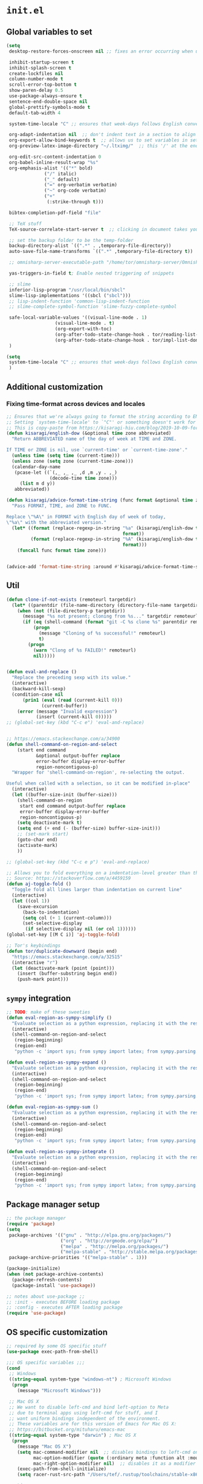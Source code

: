 * =init.el=

** Global variables to set
#+name: el-global-variables
#+begin_src emacs-lisp
(setq
 desktop-restore-forces-onscreen nil ;; fixes an error occurring when using restoring `desktop'

 inhibit-startup-screen t
 inhibit-splash-screen t
 create-lockfiles nil
 column-number-mode t
 scroll-error-top-bottom t
 show-paren-delay 0.5
 use-package-always-ensure t
 sentence-end-double-space nil 
 global-prettify-symbols-mode t
 default-tab-width 4

 system-time-locale "C" ;; ensures that week-days follows English convention, e.g. Thu and Wed

 org-adapt-indentation nil  ;; don't indent text in a section to align with section-level
 org-export-allow-bind-keywords t  ;; allows us to set variables in setup-files for project
 org-preview-latex-image-directory "~/.ltximg/"  ;; this '/' at the end is VERY important..

 org-edit-src-content-indentation 0
 org-babel-inline-result-wrap "%s"
 org-emphasis-alist '(("*" bold)
		      ("/" italic)
		      ("_" default)
		      ("=" org-verbatim verbatim)
		      ("~" org-code verbatim)
		      ("+"
		       (:strike-through t)))

 bibtex-completion-pdf-field "file"

 ;; TeX stuff
 TeX-source-correlate-start-server t  ;; clicking in document takes you to source

 ;; set the backup folder to be the temp-folder
 backup-directory-alist `((".*" . ,temporary-file-directory))
 auto-save-file-name-transforms `((".*" ,temporary-file-directory t))

 ;; omnisharp-server-executable-path "/home/tor/omnisharp-server/Omnisharp/bin/Debug/OmniSharp.exe"

 yas-triggers-in-field t; Enable nested triggering of snippets

 ;; slime
 inferior-lisp-program "/usr/local/bin/sbcl"
 slime-lisp-implementations '((sbcl ("sbcl")))
 ;; lisp-indent-function 'common-lisp-indent-function
 ;; slime-complete-symbol-function 'slime-fuzzy-complete-symbol

 safe-local-variable-values '((visual-line-mode . 1)
			      (visual-line-mode . t)
			      (org-export-with-toc)
			      (org-after-todo-state-change-hook . tor/reading-list-done-hook)
			      (org-after-todo-state-change-hook . tor/impl-list-done-hook))
 )
#+end_src

#+name: el-global-variables-final
#+begin_src emacs-lisp 
(setq
 system-time-locale "C" ;; ensures that week-days follows English convention, e.g. Thu and Wed
 )
#+end_src

** Additional customization

*** Fixing time-format across devices and locales
#+name: el-time-format-advice
#+begin_src emacs-lisp 
;; Ensures that we're always going to format the string according to EN locale.
;; Setting `system-time-locale' to `"C"' or something doesn't work for daemon-mode.
;; This is copy-paste from https://kisaragi-hiu.com/blog/2019-10-09-format-time-string-today.html.
(defun kisaragi/english-dow (&optional time zone abbreviated)
  "Return ABBREVIATED name of the day of week at TIME and ZONE.

If TIME or ZONE is nil, use `current-time' or `current-time-zone'."
  (unless time (setq time (current-time)))
  (unless zone (setq zone (current-time-zone)))
  (calendar-day-name
   (pcase-let ((`(,_ ,_ ,_ ,d ,m ,y . ,_)
                (decode-time time zone)))
     (list m d y))
   abbreviated))

(defun kisaragi/advice-format-time-string (func format &optional time zone)
  "Pass FORMAT, TIME, and ZONE to FUNC.

Replace \"%A\" in FORMAT with English day of week of today,
\"%a\" with the abbreviated version."
  (let* ((format (replace-regexp-in-string "%a" (kisaragi/english-dow time zone t)
                                           format))
         (format (replace-regexp-in-string "%A" (kisaragi/english-dow time zone nil)
                                           format)))
    (funcall func format time zone)))

	
(advice-add 'format-time-string :around #'kisaragi/advice-format-time-string)
#+end_src

** Util
#+name: el-util
#+begin_src emacs-lisp
(defun clone-if-not-exists (remoteurl targetdir)
  (let* ((parentdir (file-name-directory (directory-file-name targetdir))))
    (when (not (file-directory-p targetdir))
      (message "%s not present; cloning from %s..." targetdir remoteurl)
      (if (eq (shell-command (format "git -C %s clone %s" parentdir remoteurl)) 0)
          (progn
            (message "Cloning of %s successful!" remoteurl)
            t)
        (progn
          (warn "Clong of %s FAILED!" remoteurl)
          nil)))))


(defun eval-and-replace ()
  "Replace the preceding sexp with its value."
  (interactive)
  (backward-kill-sexp)
  (condition-case nil
      (prin1 (eval (read (current-kill 0)))
             (current-buffer))
    (error (message "Invalid expression")
           (insert (current-kill 0)))))
;; (global-set-key (kbd "C-c e") 'eval-and-replace)


;; https://emacs.stackexchange.com/a/34900
(defun shell-command-on-region-and-select
    (start end command
           &optional output-buffer replace
           error-buffer display-error-buffer
           region-noncontiguous-p)
  "Wrapper for 'shell-command-on-region', re-selecting the output.

Useful when called with a selection, so it can be modified in-place"
  (interactive)
  (let ((buffer-size-init (buffer-size)))
    (shell-command-on-region
     start end command output-buffer replace
     error-buffer display-error-buffer
     region-noncontiguous-p)
    (setq deactivate-mark t)
    (setq end (+ end (- (buffer-size) buffer-size-init)))
    ;; (set-mark start)
    (goto-char end)
    (activate-mark)
    ))

;; (global-set-key (kbd "C-c e p") 'eval-and-replace)

;; Allows you to fold everything on a indentation-level greater than the current.
;; Source: https://stackoverflow.com/a/4459159
(defun aj-toggle-fold ()
  "Toggle fold all lines larger than indentation on current line"
  (interactive)
  (let ((col 1))
    (save-excursion
      (back-to-indentation)
      (setq col (+ 1 (current-column)))
      (set-selective-display
       (if selective-display nil (or col 1))))))
(global-set-key [(M C i)] 'aj-toggle-fold)

;; Tor's keybindings
(defun tor/duplicate-downward (begin end)
  "https://emacs.stackexchange.com/a/32515"
  (interactive "r")
  (let (deactivate-mark (point (point)))
    (insert (buffer-substring begin end))
    (push-mark point)))
#+end_src

** =sympy= integration
#+name: el-sympy
#+begin_src emacs-lisp
;; TODO: make of these sweeties
(defun eval-region-as-sympy-simplify ()
  "Evaluate selection as a python expression, replacing it with the result"
  (interactive)
  (shell-command-on-region-and-select
   (region-beginning)
   (region-end)
   "python -c 'import sys; from sympy import latex; from sympy.parsing.latex import parse_latex; sys.stdout.write(latex(parse_latex(str(sys.stdin.read())).simplify()))'" 0 t))

(defun eval-region-as-sympy-expand ()
  "Evaluate selection as a python expression, replacing it with the result"
  (interactive)
  (shell-command-on-region-and-select
   (region-beginning)
   (region-end)
   "python -c 'import sys; from sympy import latex; from sympy.parsing.latex import parse_latex; sys.stdout.write(latex(parse_latex(str(sys.stdin.read())).expand()))'" 0 t))

(defun eval-region-as-sympy-sum ()
  "Evaluate selection as a python expression, replacing it with the result"
  (interactive)
  (shell-command-on-region-and-select
   (region-beginning)
   (region-end)
   "python -c 'import sys; from sympy import latex; from sympy.parsing.latex import parse_latex; sys.stdout.write(latex(parse_latex(str(sys.stdin.read())).doit()))'" 0 t))

(defun eval-region-as-sympy-integrate ()
  "Evaluate selection as a python expression, replacing it with the result"
  (interactive)
  (shell-command-on-region-and-select
   (region-beginning)
   (region-end)
   "python -c 'import sys; from sympy import latex; from sympy.parsing.latex import parse_latex; sys.stdout.write(latex(parse_latex(str(sys.stdin.read())).integrate()))'" 0 t))
#+end_src
** Package manager setup
#+name: el-package-manager-setup
#+begin_src emacs-lisp
;; the package manager
(require 'package)
(setq
 package-archives '(("gnu" . "http://elpa.gnu.org/packages/")
                    ("org" . "http://orgmode.org/elpa/")
                    ("melpa" . "http://melpa.org/packages/")
                    ("melpa-stable" . "http://stable.melpa.org/packages/"))
 package-archive-priorities '(("melpa-stable" . 1)))

(package-initialize)
(when (not package-archive-contents)
  (package-refresh-contents)
  (package-install 'use-package))

;; notes about use-package ;;
;; :init - executes BEFORE loading package
;; :config - executes AFTER loading package
(require 'use-package)
#+end_src
** OS specific customization
#+name: el-os-specific
#+begin_src emacs-lisp
;; required by some OS specific stuff
(use-package exec-path-from-shell)

;;; OS specific variables ;;;
(cond
 ;; Windows
 ((string-equal system-type "windows-nt") ; Microsoft Windows
  (progn
    (message "Microsoft Windows")))
 
 ;; Mac OS X
 ;; We want to disable left-cmd and bind left-option to Meta
 ;; due to terminal apps using left-cmd for stuff, and I
 ;; want uniform bindings independent of the environment.
 ;; These variables are for this version of Emacs for Mac OS X:
 ;; https://bitbucket.org/mituharu/emacs-mac
 ((string-equal system-type "darwin") ; Mac OS X
  (progn
    (message "Mac OS X")
    (setq mac-command-modifier nil  ;; disables bindings to left-cmd on Mac
		  mac-option-modifier (quote (:ordinary meta :function alt :mouse alt))  ;; binds left-option to Meta
		  mac-right-option-modifier nil)  ;; disables it as a modifier so we can type properly, e.g. "[]|∞≈"
    (exec-path-from-shell-initialize)
	(setq racer-rust-src-path "/Users/tef/.rustup/toolchains/stable-x86_64-apple-darwin/lib/rustlib/src/rust/src/")))

 ;; Linux
 ((string-equal system-type "gnu/linux") ; linux
  (progn
    (message "Linux")
    (exec-path-from-shell-initialize)            
	;; need to do `rustup component add rust-src' for `racer' to work
    (setq racer-rust-src-path "~/.rustup/toolchains/stable-x86_64-unknown-linux-gnu/lib/rustlib/src/rust/src/")

    ;; use xclip to yank, allowing you to yank in terminal to the GLOBAL clipboard
    (use-package xclip
      :init (xclip-mode))
    )))
#+end_src
** Pretty
#+name: el-pretty
#+begin_src emacs-lisp
;; fancy letters
(defun pretty-greek ()
  (let ((greek '("alpha" "beta" "gamma" "delta" "epsilon" "zeta" "eta" "theta" "iota" "kappa" "lambda" "mu" "nu" "xi" "omicron" "pi" "rho" "sigma_final" "sigma" "tau" "upsilon" "phi" "chi" "psi" "omega")))
    (loop for word in greek
          for code = 97 then (+ 1 code)
          do  (let ((greek-char (make-char 'greek-iso8859-7 code))) 
                (font-lock-add-keywords nil
                                        `((,(concatenate 'string "\\(^\\|[^a-zA-Z0-9]\\)\\(" word "\\)[a-zA-Z]")
                                           (0 (progn (decompose-region (match-beginning 2) (match-end 2))
                                                     nil)))))
                (font-lock-add-keywords nil 
                                        `((,(concatenate 'string "\\(^\\|[^a-zA-Z0-9]\\)\\(" word "\\)[^a-zA-Z]")
                                           (0 (progn (compose-region (match-beginning 2) (match-end 2)
                                                                     ,greek-char)
                                                     nil)))))))))

;; prettify-list
(defun my-prettiest-symbols () 
  (setq prettify-symbols-alist
		'(
		  ("lambda" . 955) ; λ
		  ("->" . 10140)    ; →
		  ("=>" . 10233)    ; ⇒
		  )))
#+end_src

** Package-specific
*** =pdf-tools=
#+name: el-pkg-pdf-tools
#+begin_src emacs-lisp
;; pdf-tools - much improved way to view pdfs
;; IMPORTANT: need to run `(pdf-tools-install)' to install dependencies
(use-package pdf-tools
  :pin melpa
  :mode ("\\.vpdf\\.?$" . pdf-virtual-edit-mode)
  :init (progn
          (if (string-equal system-type "gnu/linux") (pdf-tools-install))
          ;; copied from the source-code, but uses `org-mode' as default major-mode for text-annotations
          (setq pdf-annot-edit-contents-setup-function
                (lambda (a)
                   (let ((mode (if (funcall pdf-annot-latex-string-predicate
                                            (pdf-annot-get a 'contents))
                                   'latex-mode
                                 'org-mode)))
                     (unless (derived-mode-p mode)
                       (funcall mode)))))))
#+end_src
*** =auctex=
#+name: el-pkg-auctex
#+begin_src emacs-lisp
;; AucTeX
;; (require 'auctex)
(setq LaTeX-command-style '(("" "%(PDF)%(latex) -shell-escape %S%(PDFout)")))
;; Update PDF buffers after successful LaTeX runs
(add-hook 'TeX-after-compilation-finished-functions
          #'TeX-revert-document-buffer)
(add-hook 'LaTeX-mode-hook
          (lambda()
            (local-unset-key (kbd "C-c ]"))))

(use-package company-auctex
  :init (progn
          (company-auctex-init)
          (add-hook 'LaTeX-mode-hook 'company-mode)
          (add-hook 'latex-mode-hook 'company-mode)))
#+end_src
*** =anki-editor=
#+name: el-pkg-anki-editor
#+begin_src emacs-lisp 
;; anki-editor
(use-package anki-editor
  :pin melpa
  :init (progn
          (setq anki-editor-break-consecutive-braces-in-latex t)))
#+end_src
*** =flycheck=
#+name: el-pkg-flycheck
#+begin_src emacs-lisp 
;; flycheck
(use-package flycheck
  :pin melpa-stable
  :init
  (progn
	;; uncomment below if you're having issues with flycheck performance
	;; (setq 'flycheck-highlighting-mode 'lines) 
	(add-hook 'after-init-hook #'global-flycheck-mode)))
#+end_src
*** =company=
#+name: el-pkg-company
#+begin_src emacs-lisp 
;; company
(use-package company
  :config
  (progn
    (add-hook 'prog-mode-hook 'company-mode)
    (add-to-list 'company-backends '(company-jedi :with company-capf))
    (add-to-list 'company-backends 'ein:company-backend)
    (add-to-list 'company-backends '(company-irony-c-headers
                                     company-irony))))
;; Additional stuff
(use-package company-quickhelp)
#+end_src
*** =yasnippet=
#+name: el-pkg-yasnippet
#+begin_src emacs-lisp 
;; yasnippet
(use-package yasnippet
  :pin melpa-stable
  :init (yas-global-mode))
#+end_src
*** =undo-tree=
#+name: el-pkg-undo-tree
#+begin_src emacs-lisp
(use-package undo-tree
  :diminish undo-tree-mode
  :init (global-undo-tree-mode))
#+end_src
*** =smartparens=
#+name: el-pkg-smartparens
#+begin_src emacs-lisp
(use-package smartparens
  :init
  (progn
    (require 'smartparens-config)
    (add-hook 'prog-mode-hook 'turn-on-smartparens-mode)
    (add-hook 'prog-mode-hook 'show-paren-mode t)))
#+end_src
*** =helm=
#+name: el-pkg-helm
#+begin_src emacs-lisp
(use-package helm
  :diminish helm-mode  ;; removes the helm-mode from the mode-line
  :init
  (progn
    (require 'helm-config)
    (helm-mode))
  :bind (("M-x" . helm-M-x)))
#+end_src
*** =helm-descbinds=
#+name: el-pkg-helm-descbinds
#+begin_src emacs-lisp
(use-package helm-descbinds
  :bind (("C-h b" . helm-descbinds)
	 ("C-h w" . helm-descbinds)))
#+end_src
*** =projectile=
#+name: el-pkg-projectile
#+begin_src emacs-lisp
(use-package projectile
  :diminish projectile-mode
  :config
  (progn
    (setq projectile-keymap-prefix (kbd "C-c p"))
    (setq projectile-completion-system 'default)
    (setq projectile-enable-caching t)
    (setq projectile-indexing-method 'alien)
    (add-to-list 'projectile-globally-ignored-files "node-modules")
	(projectile-global-mode)))
#+end_src
*** =multiple-cursors=
#+name: el-pkg-multiple-cursors
#+begin_src emacs-lisp
(use-package multiple-cursors
  :bind (("C->" . mc/mark-next-like-this)))
#+end_src
*** =avy=
#+name: el-pkg-avy
#+begin_src emacs-lisp
(use-package avy
  :bind ("M-æ" . avy-goto-word-or-subword-1))
#+end_src
*** =ace-window=
#+name: el-pkg-ace-window
#+begin_src emacs-lisp
(use-package ace-window
  :config (global-set-key (kbd "M-å") 'ace-window))
#+end_src
*** =magit=
#+name: el-pkg-magit
#+begin_src emacs-lisp
(use-package magit
  :pin melpa)
#+end_src
*** =forge=
#+name: el-pkg-forge
#+begin_src emacs-lisp
;; (use-package forge
;;   :pin melpa)
#+end_src
*** =iedit=
#+name: el-pkg-iedit
#+begin_src emacs-lisp
(use-package iedit
  :bind ("C-c ,"))
#+end_src
*** =fic-mode=
#+name: el-pkg-fic-mode
#+begin_src emacs-lisp
;; provides highlighting for TODO, FIXME and BUG in comments
(use-package fic-mode
  :config
  (progn
	(add-hook 'prog-mode-hook 'fic-mode)
	(set-face-attribute 'fic-author-face nil :foreground "dark violet" :underline t)
	(set-face-attribute 'fic-face nil :foreground "magenta" :weight 'bold)
    (add-to-list 'fic-highlighted-words "HACK")))
#+end_src
*** =edit-server=
This package is used together with the chrome-extension: https://chrome.google.com/webstore/detail/edit-with-emacs/ljobjlafonikaiipfkggjbhkghgicgoh/related?hl=en.

This means that if you have an Emacs daemon running on your computer you can simply click the Emacs-edit button on any text-box or whatever in Chrome and an Emacs window will pop up, allowing you to write in Emacs and then hit =C-c C-c= to insert into the browser!

#+name: el-pkg-edit-server
#+begin_src emacs-lisp 
(use-package edit-server
  :pin melpa
  :init (progn
          ;; Starts the edit server
          (edit-server-start)

          ;; We can set major-modes for different domains!!!
          (setq edit-server-url-major-mode-alist
                '(("github\\.com" . markdown-mode)))
          )
  )
#+end_src

*** Programming languages
**** C/C++
#+name: el-prog-c-and-cplusplus
#+begin_src emacs-lisp 
;; c/c++
;; replace the `completion-at-point' and `complete-symbol' bindings in
;; irony-mode's buffers by irony-mode's asynchronous function
(defun my-irony-mode-hook ()
  (define-key irony-mode-map [remap completion-at-point]
	'irony-completion-at-point-async)
  (define-key irony-mode-map [remap complete-symbol]
	'irony-completion-at-point-async))

(use-package irony
  :config
  (progn
	;; Windows performance tweaks
    (when (boundp 'w32-pipe-read-delay)
      (setq w32-pipe-read-delay 0))
    ;; Set the buffer size to 64K on Windows (from the original 4K)
    (when (boundp 'w32-pipe-buffer-size)
      (setq irony-server-w32-pipe-buffer-size (* 64 1024))))
  :init (progn
          ;; default to C++11
          (setq irony-additional-clang-options '("-std=c++11"))))

(use-package company-irony-c-headers)
(use-package company-irony)
(use-package cc-mode
  :bind (("C-c o" . ff-find-other-file)
	 ("C-c C-d" . my/duplicate-line))
  :config
  (progn
	(add-hook 'c++-mode-hook 'irony-mode)
    (add-hook 'c-mode-hook 'irony-mode)
    (add-hook 'objc-mode-hook 'irony-mode)

    ;; used to be set globally but this messed up when opening C files
    (add-hook 'c++-mode-hook (lambda () (setq flycheck-clang-language-standard "c++11")))
    (add-hook 'c++-mode-hook (lambda () (setq flycheck-gcc-language-standard "c++11")))

    (add-hook 'irony-mode-hook 'my-irony-mode-hook)
    (c-set-offset 'case-label '+)
    (sp-local-pair 'c-mode "{" nil :post-handlers '((my/open-block-c-mode "RET")))
    (sp-local-pair 'c++-mode "{" nil :post-handlers '((my/open-block-c-mode "RET")))))
#+end_src
**** Arduino
#+name: el-prog-arduino
#+begin_src emacs-lisp 
(use-package arduino-mode
  :mode "\.\\(pde\\|ino\\).?$"
  :config (sp-local-pair 'arduino-mode
			 "{" nil :post-handlers '((my/open-block-c-mode "RET"))))
#+end_src
**** Lisp
#+name: el-prog-lisp
#+begin_src emacs-lisp 
;; lisp
;; (add-to-list 'load-path "/Users/tef/quicklisp/dists/quicklisp/software/slime-2.14")
;; (require 'slime)
(defvar slime-repl-font-lock-keywords lisp-font-lock-keywords-2)
(defun slime-repl-font-lock-setup ()
  (setq font-lock-defaults
		'(slime-repl-font-lock-keywords
		  ;; From lisp-mode.el
		  nil nil (("+-*/.<>=!?$%_&~^:@" . "w")) nil
		  (font-lock-syntactic-face-function
		   . lisp-font-lock-syntactic-face-function))))

(defadvice slime-repl-insert-prompt (after font-lock-face activate)
	(let ((inhibit-read-only t))
	  (add-text-properties
	   slime-repl-prompt-start-mark (point)
	   '(font-lock-face
		 slime-repl-prompt-face
		 rear-nonsticky
		 (slime-repl-prompt read-only font-lock-face intangible)))))

;; COMMENTED SLIME for a faster startup => uncomment if you want to use it
;; (add-to-list 'load-path "/Users/tef/.emacs.d/elpa/slime-2.19/contrib/")
;; (use-package "slime-company")
;; (use-package "slime"
;;   ;; :mode "\\.lisp\\.?$"
  
;;   :init
;;   (progn
;; 	;; (require 'slime-repl)
;; 	;; (add-hook 'slime-repl-mode-hook 'slime-repl-font-lock-setup)
;; 	(setq slime-net-coding-system 'utf-8-unix)
;; 	(slime-setup '(slime-fancy slime-company))
;; 	(slime-setup '(slime-fancy slime-company))
;; 	(setq slime-enable-evaluate-in-emacs t)
;; 	))

(use-package "eldoc"
  :diminish eldoc-mode
  :commands turn-on-eldoc-mode
  :defer t
  :init
  (progn
  (add-hook 'emacs-lisp-mode-hook 'turn-on-eldoc-mode)
  (add-hook 'lisp-interaction-mode-hook 'turn-on-eldoc-mode)
  (add-hook 'ielm-mode-hook 'turn-on-eldoc-mode)))
#+end_src
**** Clojure
#+name: el-prog-clojure
#+begin_src emacs-lisp 
;; clojure
(use-package clojure-mode)
(use-package cider
  :init
  (progn
    (setq cider-cljs-lein-repl
	  "(do (require 'figwheel-sidecar.repl-api)
		   (figwheel-sidecar.repl-api/start-figwheel!)
		   (figwheel-sidecar.repl-api/cljs-repl))")))
#+end_src
**** Rust
#+name: el-prog-rust
#+begin_src emacs-lisp 
;; rust
(use-package rust-mode
  :init
  (progn
    ;; (add-hook 'rust-mode-hook 'flycheck-rust-setup)  ;; newly added
	(add-hook 'rust-mode-hook 'pretty-greek)
	(add-hook 'rust-mode-hook 'my-prettiest-symbols)))
(use-package racer
  :bind (("C-c TAB" . company-indent-or-complete-common))
  :init
  (progn
    (add-hook 'rust-mode-hook #'racer-mode)
    (add-hook 'rust-mode-hook #'eldoc-mode)
    (setq company-tooltip-align-annotations t)))
(use-package company-racer)
#+end_src
**** Scala
#+name: el-prog-scala
#+begin_src emacs-lisp 
;; scala
(use-package scala-mode
  :pin melpa-stable
  :mode "\\.scala\\.?$")
;; FIXME: apparently `ensime' is done for, and it's replaced by something called `metals'. Probably never going to do Scala again though, so whatever
;; (use-package ensime
;;   :pin melpa-stable)
#+end_src
**** Groovy
#+name: el-prog-groovy
#+begin_src emacs-lisp 
;; groovy
(use-package groovy-mode
  :config
  (progn
    (sp-local-pair 'c-mode "{" nil :post-handlers '((my/open-block-c-mode "RET")))))
#+end_src
**** C#
#+name: el-prog-csharp
#+begin_src emacs-lisp 
;; c# / c-sharp
(use-package csharp-mode
  :mode "\\.cs\\.?$"
  :pin melpa-stable
  :config (sp-local-pair 'csharp-mode "{" nil :post-handlers '((my/open-block-c-mode "RET"))))

;; (use-package omnisharp
;;   :init (setq omnisharp-server-executable-path "/Users/tef/omnisharp-server/Omnisharp/bin/Debug/OmniSharp.exe")
;;   :config (add-to-list 'company-backends 'company-omnisharp))
#+end_src
**** Golang
#+name: el-prog-golang
#+begin_src emacs-lisp 
;; Golang
(use-package go-mode
  :mode "\\.go\\.?$"
  :pin melpa-stable
  :config (add-to-list 'company-backends 'company-go))
(use-package company-go)
#+end_src
**** Julia
#+name: el-prog-julia
#+begin_src emacs-lisp 
;; Julia
(use-package julia-mode
  :config (progn
            (add-hook 'julia-mode-hook 'my-prettiest-symbols))
  ;; :config
  ;; (progn
  ;;   ;; (load "ess-site")
  ;;   ;; (add-hook 'julia-mode #'ess-julia-mode)
  ;;   ;; overwrite this rebinding from `ess-julia-mode'
  ;;   ;; (bind-key "TAB" 'julia-latexsub-or-indent ess-julia-mode-map))
    )
#+end_src
**** Web
#+name: el-prog-web
#+begin_src emacs-lisp 
;; web development
;; from FAQ at http://web-mode.org/ for smartparens
(defun my/web-mode-hook ()
  (setq web-mode-enable-auto-pairing nil))

(defun my/sp-web-mode-is-code-context (id action context)
  (and (eq action 'insert)
       (not (or (get-text-property (point) 'part-side)
                (get-text-property (point) 'block-side)))))

(defun setup-tide-mode ()
  (interactive)
  (tide-setup)
  (flycheck-mode +1)
  (setq flycheck-check-syntax-automatically '(save mode-enabled))
  (eldoc-mode +1)
  (tide-hl-identifier-mode +1)
  ;; company is an optional dependency. You have to
  ;; install it separately via package-install
  ;; `M-x package-install [ret] company`
  (company-mode +1))

(use-package tide)

(use-package web-mode
  :mode "\\.\\(html?\\|jinja||tsx\\).$"
  :config
  (progn
    (add-hook 'web-mode-hook  'my/web-mode-hook)
    ;; setup Tide with web-mode
    (add-hook 'web-mode-hook
          (lambda ()
            (when (string-equal "tsx" (file-name-extension buffer-file-name))
              (setup-tide-mode))))
    
    (sp-local-pair 'web-mode "<" nil :when '(my/sp-web-mode-is-code-context))
    (setq web-mode-markup-indent-offset 2)
    (setq web-mode-code-indent-offset 2)
    (setq web-mode-enable-current-element-highlight t)
    (setq web-mode-ac-sources-alist
	  '(("css" . (ac-source-css-property))
	    ("html" . (ac-source-words-in-buffer ac-source-abbrev)))
	  )))

;; Allows for 'div.className' + C-j => "<div class='className'></div>"
(use-package emmet-mode
     :init
     (progn
       (add-hook 'web-mode-hook 'emmet-mode)))
(use-package helm-emmet)

;; javascript
(use-package js2-mode)
(use-package rjsx-mode
  :mode "\\.js\\.?$"
  :config (setq js-indent-level 2))
(use-package skewer-mode
  :init
  (progn
    ;; disable warning on missing semi-colons
    (setq js2-strict-missing-semi-warning nil
          js2-missing-semi-one-line-override nil)
    
    (add-hook 'js2-mode-hook 'skewer-mode)
    (add-hook 'css-mode-hook 'skewer-css-mode)
    (add-hook 'html-mode-hook 'skewer-html-mode))
  :config (skewer-setup))

;; js autocomplete server. Requires "npm install -g tern" too.
(use-package tern
  :config
  (progn
    (bind-key "C-c C-c" 'compile tern-mode-keymap)
    (when (eq system-type 'windows-nt) (setq tern-command '("cmd" "/c" "tern")))
    (add-hook 'js2-mode-hook 'tern-mode)
    (add-hook 'rjsx-mode-hook 'tern-mode)
    (setq company-tern-property-marker nil)))

(use-package company-tern
  :init (add-to-list 'company-backends 'company-tern))

;; typescript
(use-package typescript-mode
  :init (sp-local-pair 'csharp-mode "{" nil :post-handlers '((my/open-block-c-mode "RET"))))
#+end_src
**** R
#+name: el-prog-R
#+begin_src emacs-lisp 
;; R
(use-package ess
  :pin melpa-stable)
#+end_src
**** Python
#+name: el-prog-python
#+begin_src emacs-lisp 
;; python
(use-package jedi
  :pin melpa-stable
  :config
  (progn
    (setq jedi:environment-virtualenv (list "virtualenv" "--system-site-packages"))
    (jedi:setup)))

(use-package company-jedi
  :pin melpa-stable)

(use-package elpy
  :pin melpa
  :config
  (progn
    (when (require 'flycheck nil t)
	  (setq elpy-modules (delq 'elpy-module-flymake elpy-modules))
	  (add-hook 'elpy-mode-hook 'flycheck-mode)))
  )

(use-package python
  :mode ("\\.py\\.?$" . python-mode)
  :pin melpa-stable
  :config
  (progn
	(add-hook 'python-mode-hook 'pretty-greek)
    ;; (add-hook 'python-mode-hook 'jedi-mode)
	(add-hook 'python-mode-hook 'elpy-mode)
    (add-hook 'python-mode-hook
	  (lambda ()
	    (progn
	      (setq electric-indent-chars (delq ?: electric-indent-chars)))))
    ))

(use-package ein
  :init (progn
          ;; BUG: this does not currently work for some reason; also I think I need it
          ;; (setq ein:use-smartrep t)
          (add-hook 'ein:notebook-mode-hook 'company-mode)))
#+end_src
**** Haskell
#+name: el-prog-haskell
#+begin_src emacs-lisp 
;; haskell
(use-package haskell-mode
  :mode "\\.hs\\.?$"
  :init (progn
		  ;; buffer-local variable so to use `hlint'
		  ;; had performance issues with using `stack-ghc-lint'
		  (add-hook 'haskell-mode-hook
					(lambda ()
					  (setq flycheck-checker 'haskell-ghc)))))
#+end_src
**** Lua
#+name: el-prog-lua
#+begin_src emacs-lisp 
;; Lua
(use-package lua-mode
  :pin melpa
  :mode "\\.lua?$")
#+end_src

*** =visual-fill-column=
#+name: el-pkg-visual-fill-column
#+begin_src emacs-lisp 
(use-package visual-fill-column
  :config (progn
            (setq visual-fill-column-center-text t)
            (add-hook 'visual-line-mode-hook #'visual-fill-column-mode)))
#+end_src
*** Org-mode
#+name: el-org-mode
#+begin_src emacs-lisp 
;; org-mode
(defmacro tor/with-local (var val &rest body)
  "Utility temporarily setting setting VAR to VAL and exectuting BODY in this context, then restoring the value of the variable."
  `(let ((prev ,var)
	 (res nil))
     (setq ,var ,val)
     (setq res (progn ,@body))
     (setq ,var prev)
     res))

(defvar tor/latex-publish-directory "./.latex/")

(defun tor/blog-dir-as-relative (dir filename)
  (file-relative-name dir (file-name-directory filename)))

(defun tor/blog-get-latex-directory (plist filename pub-dir)
  (cond
   ((plist-member plist :latex-directory) (file-relative-name (plist-get plist :latex-directory) (file-name-directory filename)))
   ;; ((plist-member plist :assets-directory) (file-relative-name (concat (plist-get plist :assets-directory) "latex/") (file-name-directory filename)))
   ((plist-member plist :project-directory) (file-relative-name (concat (plist-get plist :project-directory) "assets/latex/") (file-name-directory filename)))))

;; TODO: create a customized publishing function
(defun tor/org-html-publish-to-html (plist filename pub-dir)
  "My customized HTML publishing function. Publish an org file to HTML.

PLIST is the property list of the given object.
FILENAME is the filename of the Org file to be published. 
PUB-DIR is the publishing directory.

Return output file name."
  ;; TODO: need to update/republish "local" index if it exists
  (tor/with-local org-preview-latex-image-directory
		  (or (tor/blog-get-latex-directory plist filename pub-dir)
		      tor/latex-publish-directory)
		  (org-html-publish-to-html plist filename pub-dir)))

(defun tor/publish-html (plist filename pub-dir)
  (message "%s" plist)
  (message "%s" filename)
  (message "%s" pub-dir)
  (copy-file filename (concat pub-dir (file-name-nondirectory filename)) t)
  (concat pub-dir (file-name-nondirectory filename)))

;; TODO: format paths properly to avoid recursion and so on.
(defun tor/org-publish-attachment (plist filename pub-dir)
  "Publish a file with no transformation of any kind.

PLIST is the property list for the given project.
FILENAME is the filename of the Org file to be published.  
PUB-DIR is the publishing directory.

Return output file name."
  (org-publish-attachment plist filename pub-dir))

(defun tor/org-publish-attachment-local (plist)
  "Use PLIST to copy the entire base-directory to publishing-directory."
  (shell-command (concat "cp -r " (plist-get plist :base-directory) "/* " (plist-get plist :publishing-directory) "/")))

(defun tor/filename-to-title (filename)
  "Transform FILENAME into title by splitting on _ and concatenating."
  (string-join
   (mapcar #'capitalize
	   (split-string (string-remove-suffix ".org" filename) "\[-_ \]" t))
   " "))

(use-package mustache
  :config (require 'ht))

(defun tor/directory-p (d)
  (string-match-p "\\." d))

(defun tor/org-file-p (p)
  (string-match-p "\\.org" p))

(defun tor/not-org-file-p (p)
  (not (tor/org-file-p p)))

(defun tor/posts-render-front-page (files)
  (let ((mustache-partial-paths '("~/org-blog/templates/"))
	(base-dir (file-truename (plist-get export-options :publishing-directory))))
    (mustache-render "{{> posts }}"
		     (ht ("posts"
			  (-map
			   (lambda (c) (ht ("title" (tor/filename-to-title c))
				      ("link" (concat base-dir c))))
			   (remove-if #'tor/not-org-file-p (directory-files "~/org-blog/posts/"))))))))

(defun tor/prepare-blog-post-publish (export-options)
  (let ((files (remove-if #'tor/not-org-file-p (directory-files "~/org-blog/posts/")))
	(mustache-partial-paths '("~/org-blog/templates/"))
	(base-dir (file-truename (plist-get export-options :publishing-directory))))
    (with-temp-buffer
      (insert (mustache-render "{{> posts }}"
			       (ht ("posts"
				    (-map
				     (lambda (c) (ht ("title" (tor/filename-to-title c))
						("link" (replace-regexp-in-string "\\.org" ".html" c))))
				     files)))))
      (write-region nil nil "~/org-blog/posts/index.html"))))

(defun tor/render-html-preamble (export-options)
  "Renders the HTML preamble. EXPORT-OPTIONS refers to the export options passed by org."
  ;; FIXME: figure out a better way to load this on demand
  (require 'mustache)
  (require 'ht)

  (let ((mustache-partial-paths '("~/org-blog/templates/"))
	(base-dir (file-truename (plist-get export-options :base-directory)))
	(input-file (file-truename (plist-get export-options :input-file))))
    (message base-dir)
    (mustache-render "{{> base }}"
		     (ht ("categories"
			  (-map
			   (lambda (c) (ht ("category" (tor/filename-to-title c))
				      ("link" (concat (file-relative-name
						       (concat base-dir "/" c)
						       (file-name-directory input-file))
						      "/index.html"))))
			   (remove-if #'tor/directory-p (directory-files "~/org-blog/notes/"))))))))

(defun tor/render-html-postamble (export-options)
  "Renders the HTML post-amble. EXPORT-OPTIONS refers to the export options passed by org."
  (require 'mustache)
  ;; (require 'ht)

  (let ((mustache-partial-paths '("~/org-blog/templates/")))
    (mustache-render "{{> footer}}" (ht ("" nil)))))

(defun tor/render-html-preamble--posts (export-options)
  "Renders the HTML preamble for blog-posts. EXPORT-OPTIONS refers to the export options passed by org."
  ;; FIXME: figure out a better way to load this on demand
  (require 'mustache)
  (require 'ht)

  (let ((mustache-partial-paths '("~/org-blog/templates/"))
	(base-dir (file-truename (plist-get export-options :publishing-directory))))
    (message base-dir)
    (mustache-render "{{> base }}"
		     (ht ("categories"
			  `(,(ht ("category" "Posts") ("link" "index.html"))
			    ,(ht ("category" "Wiki") ("link" "../notes/index.html"))
			    ,(ht ("category" "Notes from papers") ("link" "../papers/index.html"))
			    ,(ht ("category" "About me") ("link" "../about.html"))))))))

(defun tor/element--sort-elements-by-raw-value (el1 el2)
  "Compare :raw-value of EL1 and EL2, returning true if EL2 > EL1."
  (string-greaterp (org-element-property :raw-value el2)
		   (org-element-property :raw-value el1)))

(defun tor/element--get-begin (el)
  "Get beginning of EL."
  (org-element-property :begin el))

(defun tor/element--get-end (el)
  "Get end of EL."
  (org-element-property :end el))

(defun tor/reading-list-sort (&optional level)
  "Sort reading list at LEVEL."
  (interactive)
  (let* ((i 0)
	 (headline-level (or level 1))
	 (parsed (org-element-parse-buffer))
	 (headlines (-filter (lambda (el) (= (org-element-property :level el) headline-level)) 
			    (org-element-map parsed 'headline 'identity)))
	 (start (-min (-map 'tor/element--get-begin headlines)))
	 (end (-max (-map 'tor/element--get-end headlines))))
    (delete-region start end)
    (goto-char start)
    (insert (string-join
	     ;; TODO: update indices
	     (-map
	      (lambda (el)
		(progn
		  (setq i (+ i 1))
		  (replace-regexp-in-string "* TODO [0-9]+\\."
					    (format "* TODO %03d." i)
					     el)))
	      (-map 'org-element-interpret-data
			 (sort headlines 'tor/element--sort-elements-by-raw-value)))
	     ""))))

(defun tor/reading-list--get-next-idx (&optional level category)
  "Get index for reading list at LEVEL and ."
  (let* ((headline-level (or level 1))
	 (parsed (org-element-parse-buffer))
	 (headlines (-filter (lambda (el) (and (= (org-element-property :level el) headline-level)
					  ;; FIXME: BROKEN. Grab this from the property-drawer
					  (if category
					      (org-element-property :category el)
					    t)))
			     (org-element-map parsed 'headline 'identity))))
    (+ 1 (-max
	  (or (-filter
	       (lambda (x) (not (= x 0)))
	       (-map (lambda (el)
		       (string-to-number
			(car (split-string
			      (org-element-property :raw-value el) "\\."))))
		     headlines))
	      '(0))))))

(defun tor/list-done-hook (filename)
  "Remove number of completed todo and re-sort reading list."
  (when (and (boundp 'org-state) (string-equal org-state "DONE"))
    (save-excursion
      (with-current-buffer (find-file-noselect filename)
	(goto-char (point-min))
	;; ONLY match one instead of going on a spree here
	(if (re-search-forward "* DONE \\([0-9]+\\)\\." nil t)
	    ;; replace the completed heading            
	    (let ((n (string-to-number (buffer-substring (match-beginning 1) (match-end 1)))))
	      (message (buffer-substring (match-beginning 0) (match-end 0)))
	      (replace-match "* DONE" nil nil nil 0)
	      ;; search for next headings which need to be updated; +1 to their number
	      (message (number-to-string (point)))
	      (message (buffer-name))
	      (goto-char (match-end 0))
	      (while (re-search-forward "* TODO [0-9]+\\." nil t)
		(message (number-to-string n))
		(replace-match (format "* TODO %03d." n))
		(setf n (+ n 1)))))
	;; sort reading-list
	(tor/reading-list-sort)
	))))

(defun tor/reading-list-next-idx ()
  (save-excursion
    (with-current-buffer (find-file-noselect "~/Dropbox/org/reading.org")
      (format "%03d" (tor/reading-list--get-next-idx)))))

;; used to have this `-*- org-after-todo-state-change-hook: tor/reading-list-done-hook; -*-'
;; at the top of `reading.org', but it doesn't quite work for some reason
;; ACTUALLY this is not what's causing the issue I believe, so I reactivated it.
(defun tor/reading-list-done-hook ()
  (tor/list-done-hook "~/Dropbox/org/reading.org"))

(defun tor/impl-list-next-idx ()
  (save-excursion
    (with-current-buffer (find-file-noselect "~/Dropbox/org/implement.org")
      (format "%03d" (tor/reading-list--get-next-idx)))))

(defun tor/impl-list-done-hook ()
  (tor/list-done-hook "~/Dropbox/org/implement.org"))

;; TODO: setup this to properly work
;; currently having issues with inactive timestamps used in the appointments
(defun tor/clocks-to-clocked-string (start end)
  (format "%s--%s"
	  (format-time-string "[%Y-%m-%d %H:%M]" start)
	  (format-time-string "[%Y-%m-%d %H:%M]" end)))

(defun tor/appt-fake-clock-hook ()
  "Create 'fake' clock-in and clock-out entry for appointment with time-range."
  (org-back-to-heading)
  (let* ((hl (org-element-headline-parser 1000))
	 (sch (org-element-property :scheduled hl))
	 (closed (org-element-property :closed hl)))
    (message "%s" hl)
    (when (and sch (or (string-equal (org-element-property :type sch) "active-range")
		       (and (string-equal (org-element-property :type closed) "inactive")
			    (org-element-property :year-end closed))))
      ;; instead of creating the entire entry, we create a small one and replace the values
      (message "clocking in and out")
      (org-clock-in)
      (org-clock-out)

      (if (re-search-forward "CLOCK: \\[.+\\]--\\[.+\\]" nil t 1)
	  (format-time-string "[%Y-%m-%d]" (current-time))
	(replace-match (concat
			"CLOCK: "
			(tor/clocks-to-clocked-string
			 (date-to-time (format "%s %02d:%02d"
					       (current-time)
					       ;; (org-element-property :year-start sch)
					       ;; (org-element-property :month-start sch)
					       ;; (org-element-property :day-start sch)
					       (org-element-property :hour-start sch)
					       (org-element-property :minute-start sch)))
			 (date-to-time (format "%s %02d:%02d"
					       (current-time)
					       ;; (org-element-property :year-end sch)
					       ;; (org-element-property :month-end sch)
					       ;; (org-element-property :day-end sch)
					       (org-element-property :hour-end sch)
					       (org-element-property :minute-end sch)))))))
      (org-clock-update-time-maybe)
      (message "%s" sch))))

(defun tor/latex-export-sqlite-blocks (text backend info)
  "Replaces `sqlite' src blocks by `sql' src blocks, as these are handled by minted."
  (when (org-export-derived-backend-p backend 'latex)
    (with-temp-buffer
      (insert text)
      ;; replace verbatim env by listings
      (goto-char (point-min))
      (replace-string "\\begin{minted}[]{sqlite}" "\\begin{minted}[]{sql}")
      (buffer-substring-no-properties (point-min) (point-max)))))

(use-package ob-http)
;; (use-package ob-ipython
;;   :config (progn
;;             (setq ob-ipython-resources-dir "/tmp/obipy-resources/")

;;             ;; HACK: the one below is an improvement
;;             ;; (advice-add 'ob-ipython--collect-json :before
;;             ;; (lambda (&rest args)
;;             ;;   (when (re-search-forward "{" nil t)
;;             ;;     (backward-char))))
;;             (advice-add 'ob-ipython--collect-json :before
;;                         (lambda (&rest args)
;;                           (let ((start (point)))
;;                             (set-mark (point))
;;                             (while (re-search-forward "{" nil t)
;;                               (backward-char)
;;                               (kill-region (region-beginning) (region-end))
;;                               (re-search-forward "}\n" nil t)
;;                               (set-mark (point)))
;;                             (end-of-buffer)
;;                             (kill-region (region-beginning) (region-end))
;;                             (goto-char start))))))
(use-package ob-sql-mode)
(use-package jupyter
  :pin melpa
  :config (progn
	    (setq org-babel-default-header-args:jupyter-julia '((:async . "yes")
								(:session . "jl")
								(:kernel . "julia-1.3")))
	    (setq org-babel-default-header-args:jupyter-python '((:async . "yes")
								 (:session . "py")
								 (:kernel . "python3")))))

(use-package org
  :pin org
  :bind (("C-c l" . org-store-link))
  :init
  (progn
    ;; `sqlite' not available using `minted', so we change those blocks to std `sql' blocks
    (require 'ox)
    (add-to-list 'org-export-filter-src-block-functions 'tor/latex-export-sqlite-blocks)
    (setq org-confirm-babel-evaluate nil
	  org-export-headline-levels 5
	  org-export-with-toc 2
	  org-export-use-babel t ;; necessary for parsing header-arguments of src-blocks

	  org-latex-listings 'minted ;; use `minted' instead of `listings' when exporting to latex

	  org-src-window-setup 'current-window ;; makes it so that the src block is opened in the current window

	  ;; customization for latex-preview in org-mode
	  org-format-latex-options '(:foreground default
						 :background default
						 :scale 1.5
						 :html-foreground "steelblue"
						 :html-background "Transparent"
						 :html-scale 1.0
						 :matchers ("begin" "$1" "$" "$$" "\\(" "\\["))
	  )
    ;; disable execution on export UNLESS otherwise specified
    (add-to-list 'org-babel-default-header-args '(:eval . "never-export")))
  :config
  (progn
    (setq org-confirm-babel-evaluate nil
		  org-export-headline-levels 5
		  org-export-with-toc 2
		  org-export-use-babel t ;; necessary for parsing header-arguments of src-blocks 
	  )
    ;; disable execution on export UNLESS otherwise specified
    (add-to-list 'org-babel-default-header-args '(:eval . "never-export"))

    (global-set-key (kbd "C-c å") 'org-agenda)
    (global-set-key (kbd "C-c ¤") 'org-mark-ring-goto)

    ;; https://emacs.stackexchange.com/a/18146
    (require 'bind-key)
    (unbind-key "C-c [" org-mode-map)

    (setcar org-emphasis-regexp-components " \t('\"{[:alpha:]")
    (setcar (nthcdr 1 org-emphasis-regexp-components) "[:alpha:]- \t.,:!?;'\")}\\")
    (org-set-emph-re 'org-emphasis-regexp-components org-emphasis-regexp-components)

    ;; Custom hooks
    (add-hook 'org-mode-hook 'pretty-greek)
    (add-hook 'org-mode-hook 'my-prettiest-symbols)

    ;; Disables flycheck when opening src blocks!
    (defun disable-flycheck-in-org-src-block ()
      (flycheck-mode -1))

    (add-hook 'org-src-mode-hook 'disable-flycheck-in-org-src-block)

    (font-lock-add-keywords 'org-mode
			    '(("^ +\\([-*]\\) "
			       (0 (prog1 () (compose-region (match-beginning 1) (match-end 1) "•"))))))

    ;; org-agenda / org-capture
    (setq org-agenda-files '("~/Dropbox/org/gtd.org"
			     "~/Dropbox/org/school.org"
			     "~/Dropbox/org/reading.org"
			     "~/Dropbox/org/implement.org"))
    (setq org-default-notes-file "~/Dropbox/org/gtd.org")
    (setq org-refile-targets '(("~/Dropbox/org/gtd.org" :maxlevel . 2) 
			       ("~/Dropbox/org/someday.org" :level . 2)))

    (setq org-my-anki-file "~/Dropbox/org/anki.org")

    (setq org-capture-templates
	  '(("t"        ;; shortcut
	     "Todo"     ;; title
	     entry      ;; type of template
	     (file+headline "~/Dropbox/org/gtd.org" "Tasks")  ;; what and where to add
	     "* TODO %^{Brief Description} %^g\nEntered on %U\n%?\n%i\n%a"  ;; template
	     :empty-lines 1 ;; property
	     )

	    ("j" "Journal" entry (file+datetree "~/Dropbox/org/journal.org")
	     "* %^{Description}\nEntered on %U\n%a\n%?" :empty-lines 1)

	    ("i" "Idea" item (file "~/Dropbox/org/ideas.org"))

	    ("s" "School" entry
	     (file "~/Dropbox/org/school.org")
	     "* TODO %^{Brief Description} %^{COURSE}p %^g\n%?" :empty-lines 1)

	    ("r" "Reading" entry (file "~/Dropbox/org/reading.org")
	     "* TODO %(tor/reading-list-next-idx). %?\nEntered on %U\n%a\n%i")

            ("R" "Research" entry (file "~/org-blog/notes/research.org")
	     "* %^{Title} %^g\n:PROPERTIES:\n:DATE: %U\n:SOURCE: %a\n:END:\n%i\n%?")

	    ("I" "Implement" entry (file "~/Dropbox/org/implement.org")
	     "* TODO %(tor/impl-list-next-idx). %?\nEntered on %U\n%a\n%i")

            ;; NOTE: the `ANKI_DECK' property will use auto-completion from `anki-editor.el'
            ;; and thanks to the use of `anki-editor-mode' in `~/Dropbox/org/anki.org'
            ;; we also get autocomplete for the tags.
            ("a" "Anki basic"
             entry
             (file+headline org-my-anki-file "Dispatch Shelf")
             "* %U   %^g\n:PROPERTIES:\n:ANKI_NOTE_TYPE: Basic\n:END:%^{ANKI_DECK}p\n** Front\n%?\n** Back\n%x\n")

            ("A" "Anki cloze"
             entry
             (file+headline org-my-anki-file "Dispatch Shelf")
             "* %U   %^g\n:PROPERTIES:\n:ANKI_NOTE_TYPE: Cloze\n:END:%^{ANKI_DECK}p\n** Text\n%x\n** Extra\n")
            ))
    (setq org-agenda-custom-commands
	  '(("s" alltodo "" ((org-agenda-files '("~/Dropbox/org/school.org"))))
	    ("r" alltodo "" ((org-agenda-files '("~/Dropbox/org/reading.org"))))
	    ("i" alltodo "" ((org-agenda-files '("~/Dropbox/org/implement.org"))))
	    ("p" . "PROJECT+Name tags searches")
	    ("pI" tags "+PROJECT+My")
	    ("po" tags "+PROJECT+Octochain")
	    ("pm" tags "+PROJECT+Masterloop")
	    ("pe" tags "+PROJECT+Easee")
	    ("pp" tags "+PROJECT+Public")))

    ;; babel
    (setq org-babel-clojure-backend 'cider)
    (add-hook 'org-babel-after-execute-hook 'org-babel-python-strip-session-chars)

    ;; Latex
    (require 'ox-latex)
    (add-to-list 'org-latex-packages-alist '("" "listingsutf8"))
    (add-to-list 'org-latex-packages-alist '("" "color"))
    (add-to-list 'org-latex-packages-alist '("" "minted"))

    (add-hook 'org-mode-hook 'visual-line-mode)

    (let ((targetdir "~/.emacs.d/private/ox-jekyll-lite/"))
      (clone-if-not-exists "https://github.com/torfjelde/ox-jekyll-lite.git"
			   targetdir)
      (when (file-directory-p targetdir)
	(add-to-list 'load-path targetdir)))

    ;; HACK: I generally don't use
    (clone-if-not-exists "https://github.com/gjkerns/ob-julia.git"
			 "~/.emacs.d/private/ob-julia/")
    (let ((targetdir "~/.emacs.d/private/ob-julia/"))
      (when (file-directory-p targetdir)
	(add-to-list 'load-path targetdir)))

    ;; if you ever have issues with org-evaluate being disabled
    ;; => https://emacs.stackexchange.com/questions/28441/org-mode-9-unable-to-eval-code-blocks
    (org-babel-do-load-languages
     'org-babel-load-languages
     '((emacs-lisp t)
       (shell . t)
       (C . t)
       (dot . t)
       (latex . t)
       (sql . t)
       (sqlite . t)
       (clojure . t)
       (python . t)
       ;; (R . t)
       ;; (ein . t)
       ;; (ipython . t)
       ;; (scala . t)
       ;; (rust . t)
       ;; (haskell . t)
       (jupyter . t)
       (julia . t)
       ;; (csharp. t)
       (ditaa . t)))

    (setq org-babel-default-header-args:jupyter-julia '((:async . "yes")
							(:session . "jl")
							(:kernel . "julia-1.4")))

    ;; ensure that we use Py3 to evaluate Python blocks
    (setq org-babel-python-command "python3")

    (org-babel-jupyter-override-src-block "julia")
    (org-babel-jupyter-override-src-block "python")

    ;; customization for HTML export using MathJax
    (setq org-html-mathjax-template "<script type=\"text/x-mathjax-config\">
 MathJax.Hub.Config({
   displayAlign: \"%ALIGN\",
   displayIndent: \"%INDENT\",

   \"HTML-CSS\": { scale: %SCALE,
		 linebreaks: { automatic: \"%LINEBREAKS\" },
		 webFont: \"%FONT\"
   },
   SVG: {scale: %SCALE,
	 linebreaks: { automatic: \"%LINEBREAKS\" },
	 font: \"%FONT\"},
   NativeMML: {scale: %SCALE},
   TeX: { equationNumbers: {autoNumber: \"%AUTONUMBER\"},
	  MultLineWidth: \"%MULTLINEWIDTH\",
	  TagSide: \"%TAGSIDE\",
	  TagIndent: \"%TAGINDENT\",
	  extensions: [\"color.js\", \"cancel.js\"]
   },
   extensions: [\"[Contrib]/physics/physics.js\"]
 });
</script>
<script type=\"text/javascript\"
	src=\"%PATH\"></script>

")

    ;; show agenda on startup
    (setq initial-buffer-choice (lambda ()
				  (org-agenda-list)
				  (get-buffer "*Org Agenda*")))

    ;; ox-publish
    (require 'ox-publish)
    (setq org-publish-project-alist
	  '(
	    ;; ... add all the components here (see below)...
	    ("blog-latex"
	     :base-directory "~/org-blog/assets/latex"
	     :publishing-directory "~/org-blog/public_html/assets/latex"
	     :recursive t
	     :publishing-function tor/org-publish-attachment
	     :base-extension "png\\|jpg\\|gif\\\\|ogg\\|swf")

	    ;; ;; TODO: somehow allow us to simply copy the files in one go instead of going through
	    ;; ;; all files to check if modified
	    ("blog-latex-local"
	     :base-directory "~/org-blog/assets/latex"
	     :publishing-directory "~/org-blog/public_html/assets/latex"
	     :recursive nil
	     :preparation-function tor/org-publish-attachment-local
	     :publishing-function identity
	     :base-extension "")

	    ("org-posts"
	     :project-directory "~/org-blog/"
	     :assets-directory "~/org-blog/assets/"
	     :base-directory "~/org-blog/posts/"
	     :base-extension "org"
	     :exclude ".*\\.org_archive|.*\\.org_old"  ;; HACK: this allows us to filter out posts
	     :publishing-directory "~/org-blog/public_html/posts/"
	     :recursive nil
	     :publishing-function tor/org-html-publish-to-html
	     ;; :preparation-function tor/prepare-blog-post-publish
	     :headline-levels 4
	     :auto-preamble t
	     :html-preamble tor/render-html-preamble--posts
	     :html-postamble nil
	     :html-html5-fancy t
	     :html-metadata-timestamp-format "%Y-%m-%d %a")

	    ("org-posts-index"
	     :base-directory "~/org-blog/posts"
	     :base-extension "html"
	     :publishing-directory "~/org-blog/public_html/posts/"
	     :publishing-function tor/publish-html
	     :preparation-function tor/prepare-blog-post-publish
	     :recursive nil
	     :auto-preamble nil
	     :html-postamble nil
	     :html-preamble nil)

	    ("org-posts-assets"
	     :base-directory "~/org-blog/posts/"
	     :base-extension "css\\|js\\|png\\|jpg\\|svg\\|gif\\|mp3\\|ogg\\|swf"
	     :publishing-directory "~/org-blog/public_html/posts/"
	     :recursive t
	     :publishing-function tor/org-publish-attachment)

	    ("org-blog" :components ("org-posts" "org-posts-index" "org-posts-assets"))

	    ("org-notes"
	     :project-directory "~/org-blog/"
	     :assets-directory "̃~/org-blog/assets/"
	     :base-directory "~/org-blog/notes/"
	     :base-extension "org"
	     :publishing-directory "~/org-blog/public_html/notes/"
	     :recursive t
	     :publishing-function tor/org-html-publish-to-html
	     :headline-levels 4             ; Just the default for this project.
	     :auto-preamble t
	     :html-preamble tor/render-html-preamble
	     :html-postamble nil
	     ;; :html-postamble tor/render-html-postamble
	     ;; :html-html5-fancy t
	     :html-metadata-timestamp-format "%Y-%m-%d %a"
	     )

	    ("org-notes-assets"
	     :base-directory "~/org-blog/notes/"
	     :base-extension "css\\|js\\|png\\|jpg\\|svg\\|gif\\|mp3\\|ogg\\|swf"
	     :publishing-directory "~/org-blog/public_html/notes/"
	     :recursive t
	     :publishing-function tor/org-publish-attachment)

	    ("org-static"
	     :project-directory "~/org-blog/"
	     :base-directory "~/org-blog/assets/"
	     ;; :base-extension "css\\|js\\|png\\|jpg\\|gif\\|mp3\\|ogg\\|swf"
	     :base-extension "css\\|js\\|gif\\|mp3\\|ogg\\|swf"
	     :publishing-directory "~/org-blog/public_html/assets/"
	     :recursive t
	     :publishing-function tor/org-publish-attachment)

	    ("org"
	     :components ("org-notes" "org-notes-assets" "org-static"))

	    ("org-papers"
	     ;; :base-directory "~/Dropbox/bibliography/notes/"
	     :project-directory "~/org-blog/"
	     :assets-directory "̃~/org-blog/assets/"
	     :base-directory "~/org-blog/papers/"
	     :base-extension "org"
	     :publishing-directory "~/org-blog/public_html/papers/"
	     :recursive nil
	     :publishing-function tor/org-html-publish-to-html
	     :headline-levels 4
	     :auto-premable t
	     :html-postamble nil)
	    ))
    ))

(use-package org-bullets
  :init (add-hook 'org-mode-hook 'org-bullets-mode))

;; This adds some autocomplete stuff specific for Org-mode, e.g. allowing you to
;; add multiple tags to a headline using autocompletion.
(use-package helm-org
  :pin melpa
  :init (progn
          ;; ensures that it works correctly with org-capture
          (add-to-list 'helm-completing-read-handlers-alist '(org-capture . helm-org-completing-read-tags))
          (add-to-list 'helm-completing-read-handlers-alist '(org-set-tags . helm-org-completing-read-tags))))

(defun tor/org-ref-open-bibtex-pdf ()
  "Attemt to open PDF from file-field in BibTeX entry if does not exist in default pdf-dir."
  (interactive)
  (save-excursion
    (bibtex-beginning-of-entry)
    (let* ((bibtex-expand-strings t)
	   (entry (bibtex-parse-entry t))
	   (key (reftex-get-bib-field "=key=" entry))
	   (pdf (org-ref-get-mendeley-filename key)))
      (message "%s" pdf)
      (if (file-exists-p pdf)
	  (org-open-link-from-string (format "[[file:%s]]" pdf))
	(ding)))))

;; TODO: is this necessary?
(use-package bibtex-completion
  :pin melpa)

(use-package helm-bibtex
  :pin melpa
  :config (require 'bibtex-completion))

;; (use-package org-ref
;;   :pin melpa
;;   :config (progn
;; 	    (setq reftex-default-bibliography '("~/Dropbox/bibliography/references.bib")
;; 		  org-ref-bibliography-notes "~/Dropbox/bibliography/notes.org"
;; 		  org-ref-default-bibliography '("~/Dropbox/bibliography/references.bib")
;; 		  org-ref-pdf-directory "~/Dropbox/bibliography/pdfs/"
;; 		  biblio-download-directory "~/Dropbox/bibliography/pdfs/"
;; 		  bibtex-completion-bibliography '("~/Dropbox/bibliography/references.bib")
;; 		  ;; bibtex-completion-notes-path "/home/tor/Dropbox/bibliography/notes/"
;; 		  bibtex-completion-notes-path "/home/tor/org-blog/papers/"
;; 		  bibtex-completion-notes-template-multiple-files "#+SETUPFILE: ../setup-level-1.org\n#+TITLE: Notes on: ${author-or-editor} (${year}): ${title}\n\n"

;; 		  bibtex-completion-library-path '("~/Dropbox/bibliography/pdfs")

;; 		  ;; ensures that the use of #+NAME: works properly when exporting
;; 		  org-latex-prefer-user-labels t

;; 		  ;; with this activated it's horrendously SLOW for large files
;; 		  org-ref-show-broken-links nil

;; 		  org-latex-pdf-process '("pdflatex -shell-escape -interaction nonstopmode -output-directory %o %f"
;; 					  "bibtex %b"
;; 					  "pdflatex -shell-escape -interaction nonstopmode -output-directory %o %f"
;; 					  "pdflatex -shell-escape -interaction nonstopmode -output-directory %o %f")
;; 		  ;; also attempts to open what's referenced in the "file = ..." field of the BibTeX entry
;; 		  org-ref-open-pdf-function 'tor/org-ref-open-bibtex-pdf

;; 		  ;; adds more entry-types, e.g. @misc and @online
;; 		  ;; bibtex-dialect 'biblatex
;; 		  )))
(use-package org-ref
  :pin melpa
  :config (progn
            (setq reftex-default-bibliography '("~/Dropbox/bibliography/references.bib")
                  org-ref-bibliography-notes "~/Dropbox/bibliography/notes.org"
                  org-ref-default-bibliography '("~/Dropbox/bibliography/references.bib")
                  org-ref-pdf-directory "~/Dropbox/bibliography/pdfs/"
                  biblio-download-directory "~/Dropbox/bibliography/pdfs/"
                  bibtex-completion-bibliography '("~/Dropbox/bibliography/references.bib")
                  ;; bibtex-completion-notes-path "/home/tor/Dropbox/bibliography/notes/"
                  bibtex-completion-notes-path "/home/tor/org-blog/papers/"
                  bibtex-completion-notes-template-multiple-files "#+SETUPFILE: ../setup-level-1.org\n#+TITLE: Notes on: ${author-or-editor} (${year}): ${title}\n\n"

                  bibtex-completion-library-path '("~/Dropbox/bibliography/pdfs")

                  ;; ensures that the use of #+NAME: works properly when exporting
                  org-latex-prefer-user-labels t

                  ;; with this activated it's horrendously SLOW for large files
                  org-ref-show-broken-links nil

                  org-latex-pdf-process '("pdflatex -shell-escape -interaction nonstopmode -output-directory %o %f"
                                          "bibtex %b"
                                          "pdflatex -shell-escape -interaction nonstopmode -output-directory %o %f"
                                          "pdflatex -shell-escape -interaction nonstopmode -output-directory %o %f")
                  ;; also attempts to open what's referenced in the "file = ..." field of the BibTeX entry
                  org-ref-open-pdf-function 'tor/org-ref-open-bibtex-pdf

                  ;; adds more entry-types, e.g. @misc and @online
                  ;; bibtex-dialect 'biblatex
                  )

            ;; overwrites the 'inbook' BibTeX type defined by doi-utils
            ;; +FIXME+: getting an issue with "mandatory field is missing: chapter"
            ;; the above was due to the choice of dialect
            (doi-utils-def-bibtex-type book ("book")
                                       author title booktitle series publisher year pages doi url)
            (doi-utils-def-bibtex-type inbook ("book-chapter" "chapter" "reference-entry")
                                       author title booktitle series publisher year pages doi url)
            ;;

            ;; FIXME: for now we make `misc' a placeholder for `online'
            ;; since the dialect `BibTeX' does not support `online'
            ;; which causes issues when exporting Org-files

            ;; (doi-utils-def-bibtex-type online ("online")
            ;;                            author title url year)
            ;; (add-to-list 'org-ref-bibliography-entry-format '("online" . "%a, %t, <a href=\"%U\">link</a>. %N"))
            ;; and misc

            (add-to-list 'org-ref-bibliography-entry-format '("misc" . "%a, %t, <a href=\"%U\">link</a>.. %N"))

            ;; NOT WORKING
            ;; (defun my-pdf-proxy (orig-fun &rest args)
            ;;   (let* ((pdf-url (apply orig-fun args))
            ;;          (url-struct (url-generic-parse-url pdf-url)))
            ;;     (setf (url-host url-struct)
            ;;           (concat (url-host url-struct) ".ezproxy.is.ed.ac.uk"))
            ;;     (url-recreate-url url-struct)))

            ;; remove it like this.
            ;; (advice-remove 'doi-utils-get-pdf-url #'my-pdf-proxy)
            ;; (advice-add 'doi-utils-get-pdf-url :around #'my-pdf-proxy)
            (bind-key "C-c ]" 'org-ref-helm-insert-cite-link)
            )
  :init (progn
          (require 'org-ref-pdf)
          (bind-key "C-c [" 'org-ref-insert-ref-link)
          (bind-key "C-c ]" 'org-ref-helm-insert-cite-link)))
#+end_src
*** =org-download=
=org-download= allows you to do neat stuff like drag-and-drop images into an org-buffer to insert the image there!

#+name: el-pkg-org-download
#+begin_src emacs-lisp 
(use-package org-download)
#+end_src

*** =org-pdftools=
This allows you to reference specific text and stuch in a PDF-document!

#+name: el-pkg-org-pdftools
#+begin_src emacs-lisp 
(use-package org-pdftools
  :after org
  :config (org-pdftools-setup-link))
#+end_src

*** =org-noter= & =org-noter-pdftools=
#+name: el-pkg-org-noter
#+begin_src emacs-lisp 
;; (use-package org-pdftools
;;   :hook (org-load . org-pdftools-setup-link))

;; (use-package org-noter-pdftools
;;   :after org-noter
;;   :config
;;   (with-eval-after-load 'pdf-annot
;;     (add-hook 'pdf-annot-activate-handler-functions #'org-noter-pdftools-jump-to-note)))
#+end_src

*** =org-pomodoro=
#+name: el-pkg-org-pomodoro
#+begin_src emacs-lisp 
(use-package org-pomodoro
  :pin melpa
  :ensure t
  :commands (org-pomodoro)
  :config
  (progn
    (setq alert-user-configuration (quote ((((:category . "org-pomodoro")) libnotify nil))))
    (setq org-pomodoro-length 60) ;; make one session 1hr
    ))
#+end_src

**** =libnotify= might not be available
=libnotify= is used to make a desktop notification rather than /just/ a "message" in Emacs. This is super-dope! But, depending on which distribution you're on (only works for Linux), =libnotify= might not be available. If so you possible have to run

#+begin_src sh :eval no
sudo apt-get install libnotify-bin
#+end_src

*** =which-key=
#+name: el-pkg-which-key
#+begin_src emacs-lisp 
(use-package which-key
  :pin melpa)
#+end_src

** Theming
#+name: el-theme
#+begin_src emacs-lisp 
;;; themes ;;;
(message "Parsing themes")
(use-package solarized-theme
  :init (progn
          ;; Sets it to similar colors as the theme-colors; if `t' we use `dark' else we use `light'.
          ;; `solarized-dark' will have the "correct" midnight mode, so only do it if using `light'.
          (when nil
            ;; (setq pdf-view-midnight-colors '("#556065" . "#fdf6e3"))
            ;; (setq pdf-view-midnight-colors '("#3f4446" . "#fdf6e3")) ;; slightly blacker font
            (setq pdf-view-midnight-colors '("#556065" . "#fff8e5")) ;; slightly brighter background
            )))

;; (use-package darktooth-theme)
;; (use-package atom-one-dark-theme)
;; :init
;; (add-hook 'after-make-frame-functions
;;         '(lambda (frame)
;;           (select-frame frame)
;;           (if window-system
;;               nil
;; 	      (set-frame-parameter nil 'background-color "#2B2B2B")
;; 	      ))))

;; Essentially removing the background color in terminal since I often use transparent terminals
(defun on-frame-open (&optional frame)
  "If the FRAME created in terminal don't load background color."
  (unless (display-graphic-p frame)
    (set-face-background 'default "unspecified-bg" frame)))

(add-hook 'after-make-frame-functions 'on-frame-open)

;; (custom-set-variables '(custom-enabled-themes (quote solarized-dark))
#+end_src

** Line
#+name: el-line
#+begin_src emacs-lisp 
(use-package smart-mode-line)
(use-package spaceline
  :init
  (progn
	(require 'spaceline-config)
	(spaceline-emacs-theme)
        ))
#+end_src

** Disabling some default stuff
#+name: el-final-setup
#+begin_src emacs-lisp 
(blink-cursor-mode -1)
(tool-bar-mode -1)
(menu-bar-mode -1)
(scroll-bar-mode -1)
#+end_src
** Final
#+begin_src emacs-lisp :noweb yes :tangle init.el
<<el-global-variables>>

<<el-sympy>>

<<el-util>>

<<el-time-format-advice>>

;; PEP-8 tells me not to use tabs..so by defalt we disable this
(setq-default indent-tabs-mode nil)


;;; Custom functions for note-taking ;;;
(defun notes:code-directory ()
    (let* ((filepath (buffer-file-name))
	   (directory (file-name-directory filepath))
	   (filebase (file-name-base filepath)))
      (concat
       directory
       (file-name-as-directory (concat "." filebase))
       (file-name-as-directory "code"))))

(defun notes:code-file-path (filename)
  (let ((code-dir (notes:code-directory)))
    (concat code-dir filename)))


<<el-pretty>>

;; convience functions
(defun my/open-block-c-mode (id action context)
  (when (eq action 'insert)
	(newline)
	(indent-according-to-mode)
	(previous-line)
	(indent-according-to-mode)))

(defun my/duplicate-line ()
  "Copies current line to next line. Like C-d in Pycharm"
  (interactive)
  (move-beginning-of-line 1)
  (kill-line)
  (yank)
  (open-line 1)
  (next-line)
  (yank))

(defun org-babel-python-strip-session-chars ()
  "Remove >>> and ... from a Python session output."
  (when (and (string=
	      "python"
	      (org-element-property :language (org-element-at-point)))
	     (string-match
	      ":session"
	      (org-element-property :parameters (org-element-at-point))))
    (save-excursion
      (when (org-babel-where-is-src-block-result)
	(goto-char (org-babel-where-is-src-block-result))
	(end-of-line 1)
	;(while (looking-at "[\n\r\t\f ]") (forward-char 1))
	(while (re-search-forward
		"\\(>>> \\|\\.\\.\\. \\|: $\\|: >>>$\\)"
		(org-element-property :end (org-element-at-point))
		t)
	  (replace-match "")
	  ;; this enables us to get rid of blank lines and blank : >>>
	  (beginning-of-line)
	  (when (looking-at "^$")
	    (kill-line)))))))

;; global keys
(global-set-key (kbd "C-c c") 'org-capture)
(global-set-key (kbd "C-c C-d") 'my/duplicate-line)
;; (global-set-key (kbd "C-;") 'iedit-mode)

<<el-package-manager-setup>>

<<el-os-specific>>

;;; xclip

<<el-pkg-pdf-tools>>

;; PACKAGES
<<el-pkg-auctex>>

<<el-pkg-anki-editor>>

<<el-pkg-flycheck>>

<<el-pkg-company>>

<<el-pkg-yasnippet>>

<<el-pkg-undo-tree>>

<<el-pkg-smartparens>>

<<el-pkg-edit-server>>

<<el-pkg-visual-fill-column>>

<<el-pkg-which-key>>

;; helm
<<el-pkg-helm>>

<<el-pkg-helm-descbinds>>

;; Project stuff
<<el-pkg-projectile>>

(use-package helm-projectile)

<<el-pkg-magit>>

<<el-pkg-forge>>


;; Navigation

;; dirtree
(use-package dirtree)

<<el-pkg-avy>>

<<el-pkg-ace-window>>

;; Editing
<<el-pkg-multiple-cursors>>

<<el-pkg-iedit>>

;; Visual
(use-package rainbow-delimiters)
(use-package centered-cursor-mode)
(use-package htmlize)

(use-package default-text-scale
  :pin melpa)


(message "Parsing programming setup")


;;; programming languages ;;;
(add-hook 'prog-mode-hook 'my-prettiest-symbols)


<<el-pkg-fic-mode>>

<<el-prog-c-and-cplusplus>>

<<el-prog-arduino>>

<<el-prog-lisp>>

;; https://github.com/magnars/dash.el
(use-package dash
  :pin melpa)

(use-package helpful
  :pin melpa-stable)

<<el-prog-clojure>>

<<el-prog-rust>>

<<el-prog-scala>>

<<el-prog-groovy>>

<<el-prog-csharp>>

<<el-prog-golang>>

<<el-prog-julia>>

<<el-prog-web>>

<<el-prog-R>>

<<el-prog-python>>

<<el-prog-haskell>>

<<el-prog-lua>>


;; XAML stuff
(add-hook 'nxml-mode-hook 'turn-on-smartparens-mode)
(add-hook 'nxml-mode-hook 'show-paren-mode)

;; YAML
(use-package yaml-mode
  :pin melpa-stable
  :mode "\\.yaml\\'")

;; cassandra CQL
(use-package cql-mode
  :mode "\\.cql?$")


(add-hook 'lisp-mode-hook 'pretty-greek)
(add-hook 'emacs-lisp-mode-hook 'pretty-greek)

;; END programming

<<el-org-mode>>

<<el-pkg-org-noter>>

<<el-pkg-org-download>>

<<el-pkg-org-pdftools>>

<<el-pkg-org-pomodoro>>

;; END org-mode

<<el-theme>>

<<el-line>>

;; (let* ((variable-tuple (cond ((x-list-fonts "Source Sans Pro") '(:font "Source Sans Pro"))
;;                              ((x-list-fonts "Lucida Grande")   '(:font "Lucida Grande"))
;;                              ((x-list-fonts "Verdana")         '(:font "Verdana"))
;;                              ((x-family-fonts "Sans Serif")    '(:family "Sans Serif"))
;;                              (nil (warn "Cannot find a Sans Serif Font.  Install Source Sans Pro."))))
;;        (base-font-color     (face-foreground 'default nil 'default))
;;        (headline           `(:inherit default :weight bold :foreground ,base-font-color)))

;; 	  ;; some settings for makin headings and bullets nicer
;; 	  (custom-theme-set-faces 'user
;; 							  `(org-level-8 ((t (,@headline ,@variable-tuple))))
;; 							  `(org-level-7 ((t (,@headline ,@variable-tuple))))
;; 							  `(org-level-6 ((t (,@headline ,@variable-tuple))))
;; 							  `(org-level-5 ((t (,@headline ,@variable-tuple))))
;; 							  `(org-level-4 ((t (,@headline ,@variable-tuple :height 1.1))))
;; 							  `(org-level-3 ((t (,@headline ,@variable-tuple :height 1.25))))
;; 							  `(org-level-2 ((t (,@headline ,@variable-tuple :height 1.5))))
;; 							  `(org-level-1 ((t (,@headline ,@variable-tuple :height 1.75))))
;; 							  `(org-document-title ((t (,@headline ,@variable-tuple :height 1.5 :underline nil))))))

;; Global keybindings
(bind-keys*
 ("C-x C-y" . tor/duplicate-downward)
 ("C-c C-x C-m" . mc/mark-all-in-region))

;; add the private files to `load-path'
(message "Loading private files")
(add-to-list 'load-path "~/.emacs.d/private/")
(load "utilities")
(require 'bookmark+)

;; TODO: make this automatically download and set it up
;; Requires downloading and loading https://github.com/emacsmirror/emacswiki.org/blob/master/header2.el
;; and then the following can be used to automatically insert headers!
;; (defsubst header-org-mode-latex-default ()
;;   (when (eq major-mode 'org-mode)
;;     (insert "#+SETUPFILE: ~/org-blog/setup.org\n")))

;; (setq make-header-hook '(header-org-mode-latex-default))

;; (add-hook 'org-mode-hook 'auto-make-header)

<<el-final-setup>>

<<el-global-variables-final>>

(message "Parsing custom-variables")

;; (custom-set-variables
;;  '(custom-enabled-themes (quote (solarized-dark)))
;;  '(custom-safe-themes
;;    (quote
;;     ("a27c00821ccfd5a78b01e4f35dc056706dd9ede09a8b90c6955ae6a390eb1c1e" "c74e83f8aa4c78a121b52146eadb792c9facc5b1f02c917e3dbb454fca931223" "2809bcb77ad21312897b541134981282dc455ccd7c14d74cc333b6e549b824f3" "13a8eaddb003fd0d561096e11e1a91b029d3c9d64554f8e897b2513dbf14b277" "830877f4aab227556548dc0a28bf395d0abe0e3a0ab95455731c9ea5ab5fe4e1" "7f1d414afda803f3244c6fb4c2c64bea44dac040ed3731ec9d75275b9e831fe5" "669e02142a56f63861288cc585bee81643ded48a19e36bfdf02b66d745bcc626" "a8245b7cc985a0610d71f9852e9f2767ad1b852c2bdea6f4aadc12cce9c4d6d0" "d91ef4e714f05fff2070da7ca452980999f5361209e679ee988e3c432df24347" "0598c6a29e13e7112cfbc2f523e31927ab7dce56ebb2016b567e1eff6dc1fd4f" "ec5f761d75345d1cf96d744c50cf7c928959f075acf3f2631742d5c9fe2153ad" "59171e7f5270c0f8c28721bb96ae56d35f38a0d86da35eab4001aebbd99271a8" "3c83b3676d796422704082049fc38b6966bcad960f896669dfc21a7a37a748fa" default)))
;;  '(default-text-scale-mode t nil (default-text-scale))
;;  )

(custom-set-variables
 ;; custom-set-variables was added by Custom.
 ;; If you edit it by hand, you could mess it up, so be careful.
 ;; Your init file should contain only one such instance.
 ;; If there is more than one, they won't work right.
 '(TeX-view-program-selection
   (quote
    (((output-dvi has-no-display-manager)
      "dvi2tty")
     ((output-dvi style-pstricks)
      "dvips and gv")
     (output-dvi "xdvi")
     (output-pdf "PDF Tools")
     (output-html "xdg-open"))))
 '(bibtex-completion-pdf-field "file")
 '(blink-cursor-mode nil)
 '(bmkp-last-as-first-bookmark-file "~/.emacs.d/bookmarks")
 '(compilation-message-face (quote default))
 '(custom-enabled-themes (quote (solarized-dark)))
 '(custom-safe-themes
   (quote
    ("a27c00821ccfd5a78b01e4f35dc056706dd9ede09a8b90c6955ae6a390eb1c1e" "c74e83f8aa4c78a121b52146eadb792c9facc5b1f02c917e3dbb454fca931223" "2809bcb77ad21312897b541134981282dc455ccd7c14d74cc333b6e549b824f3" "13a8eaddb003fd0d561096e11e1a91b029d3c9d64554f8e897b2513dbf14b277" "830877f4aab227556548dc0a28bf395d0abe0e3a0ab95455731c9ea5ab5fe4e1" "7f1d414afda803f3244c6fb4c2c64bea44dac040ed3731ec9d75275b9e831fe5" "669e02142a56f63861288cc585bee81643ded48a19e36bfdf02b66d745bcc626" "a8245b7cc985a0610d71f9852e9f2767ad1b852c2bdea6f4aadc12cce9c4d6d0" "d91ef4e714f05fff2070da7ca452980999f5361209e679ee988e3c432df24347" "0598c6a29e13e7112cfbc2f523e31927ab7dce56ebb2016b567e1eff6dc1fd4f" "ec5f761d75345d1cf96d744c50cf7c928959f075acf3f2631742d5c9fe2153ad" "59171e7f5270c0f8c28721bb96ae56d35f38a0d86da35eab4001aebbd99271a8" "3c83b3676d796422704082049fc38b6966bcad960f896669dfc21a7a37a748fa" default)))
 '(default-text-scale-mode t nil (default-text-scale))
 '(elpy-rpc-python-command "python3")
 '(julia-max-block-lookback 100000)
 '(magit-diff-use-overlays nil)
 '(markdown-command "/usr/bin/pandoc")
 '(org-agenda-files
   (quote
    ("~/Dropbox/org/gtd.org" "~/Dropbox/org/school.org" "~/Dropbox/org/reading.org" "~/Dropbox/org/implement.org")))
 '(org-babel-inline-result-wrap "%s")
 '(org-edit-src-content-indentation 0)
 '(org-emphasis-alist
   (quote
    (("*" bold)
     ("/" italic)
     ("_" default)
     ("=" org-verbatim verbatim)
     ("~" org-code verbatim)
     ("+"
      (:strike-through t)))))
 '(org-format-latex-header
   "\\documentclass{article}
\\usepackage[usenames]{color}
[PACKAGES]
[DEFAULT-PACKAGES]
\\pagestyle{empty}             % do not remove
% The settings below are copied from fullpage.sty
\\setlength{\\textwidth}{\\paperwidth}
\\addtolength{\\textwidth}{-3cm}
\\setlength{\\oddsidemargin}{1.5cm}
\\addtolength{\\oddsidemargin}{-2.54cm}
\\setlength{\\evensidemargin}{\\oddsidemargin}
\\setlength{\\textheight}{\\paperheight}
\\addtolength{\\textheight}{-\\headheight}
\\addtolength{\\textheight}{-\\headsep}
\\addtolength{\\textheight}{-\\footskip}
\\addtolength{\\textheight}{-3cm}
\\setlength{\\topmargin}{1.5cm}
\\addtolength{\\topmargin}{-2.54cm}")
 '(org-format-latex-options
   (quote
    (:foreground default :background default :scale 1.5 :html-foreground "SteelBlue" :html-background "Transparent" :html-scale 1.0 :matchers
                 ("begin" "$1" "$" "$$" "\\(" "\\["))))
 '(org-html-htmlize-output-type (quote inline-css))
 '(org-html-mathjax-options
   (quote
    ((path "https://cdnjs.cloudflare.com/ajax/libs/mathjax/2.7.0/MathJax.js?config=TeX-AMS_HTML")
     (scale "100")
     (align "center")
     (font "Neo-Euler")
     (linebreaks "false")
     (autonumber "AMS")
     (indent "0em")
     (multlinewidth "85%")
     (tagindent ".8em")
     (tagside "right"))))
 '(org-latex-default-packages-alist
   (quote
    (("AUTO" "inputenc" t
      ("pdflatex"))
     ("T1" "fontenc" t
      ("pdflatex"))
     ("" "graphicx" t nil)
     ("" "grffile" t nil)
     ("" "longtable" nil nil)
     ("" "wrapfig" nil nil)
     ("" "rotating" nil nil)
     ("normalem" "ulem" t nil)
     ("" "amsmath" t nil)
     ("" "textcomp" t nil)
     ("" "amssymb" t nil)
     ("" "capt-of" nil nil))))
 '(org-latex-hyperref-template "
")
 '(org-latex-pdf-process
   (quote
    ("pdflatex -shell-escape -interaction nonstopmode -output-directory %o %f" "bibtex %b" "pdflatex -shell-escape -interaction nonstopmode -output-directory %o %f" "pdflatex -shell-escape -interaction nonstopmode -output-directory %o %f")))
 '(org-link-file-path-type (quote relative))
 '(org-preview-latex-image-directory "/home/tor/.ltximg/")
 '(org-preview-latex-process-alist
   (quote
    ((dvipng :programs
             ("latex" "dvipng")
             :description "dvi > png" :message "you need to install the programs: latex and dvipng." :image-input-type "dvi" :image-output-type "png" :image-size-adjust
             (1.0 . 1.0)
             :latex-compiler
             ("latex -interaction nonstopmode -output-directory %o %f")
             :image-converter
             ("dvipng -D %D -T tight -o %O %f"))
     (dvisvgm :programs
              ("latex" "dvisvgm")
              :description "dvi > svg" :message "you need to install the programs: latex and dvisvgm." :use-xcolor t :image-input-type "dvi" :image-output-type "svg" :image-size-adjust
              (1.7 . 1.5)
              :latex-compiler
              ("latex -interaction nonstopmode -output-directory %o %f")
              :image-converter
              ("dvisvgm %f -n -b min -c %S -o %O"))
     (imagemagick :programs
                  ("latex" "convert")
                  :description "pdf > png" :message "you need to install the programs: latex and imagemagick." :use-xcolor t :image-input-type "pdf" :image-output-type "png" :image-size-adjust
                  (1.0 . 1.0)
                  :latex-compiler
                  ("pdflatex -interaction nonstopmode -output-directory %o %f")
                  :image-converter
                  ("convert -density %D -trim -antialias %f -quality 100 -transparent white %O")))))
 '(org-ref-bib-html "")
 '(org-ref-formatted-citation-formats
   (quote
    (("text"
      ("article" . "${author}, ${title}, ${journal}, ${archivePrefix}:${eprint} [${primaryClass}], ${volume}(${number}), ${pages} (${year}). ${doi}")
      ("inproceedings" . "${author}, ${title}, In ${editor}, ${booktitle} (pp. ${pages}) (${year}). ${address}: ${publisher}.")
      ("book" . "${author}, ${title} (${year}), ${address}: ${publisher}.")
      ("phdthesis" . "${author}, ${title} (Doctoral dissertation) (${year}). ${school}, ${address}.")
      ("inbook" . "${author}, ${title}, In ${editor} (Eds.), ${booktitle} (pp. ${pages}) (${year}). ${address}: ${publisher}.")
      ("incollection" . "${author}, ${title}, In ${editor} (Eds.), ${booktitle} (pp. ${pages}) (${year}). ${address}: ${publisher}.")
      ("proceedings" . "${editor} (Eds.), ${booktitle} (${year}). ${address}: ${publisher}.")
      ("unpublished" . "${author}, ${title} (${year}). Unpublished manuscript.")
      (nil . "${author}, ${title} (${year})."))
     ("org"
      ("article" . "${author}, /${title}/, ${journal}, *${volume}(${number})*, ${pages} (${year}). ${doi}")
      ("inproceedings" . "${author}, /${title}/, In ${editor}, ${booktitle} (pp. ${pages}) (${year}). ${address}: ${publisher}.")
      ("book" . "${author}, /${title}/ (${year}), ${address}: ${publisher}.")
      ("phdthesis" . "${author}, /${title}/ (Doctoral dissertation) (${year}). ${school}, ${address}.")
      ("inbook" . "${author}, /${title}/, In ${editor} (Eds.), ${booktitle} (pp. ${pages}) (${year}). ${address}: ${publisher}.")
      ("incollection" . "${author}, /${title}/, In ${editor} (Eds.), ${booktitle} (pp. ${pages}) (${year}). ${address}: ${publisher}.")
      ("proceedings" . "${editor} (Eds.), _${booktitle}_ (${year}). ${address}: ${publisher}.")
      ("unpublished" . "${author}, /${title}/ (${year}). Unpublished manuscript.")
      (nil . "${author}, /${title}/ (${year}).")))))
 '(org-reveal-mathjax-url "./MathJax-2.7.5/MathJax.js?config=TeX-AMS-MML_HTMLorMML")
 '(package-selected-packages
   (quote
    (solarized-theme ox-jekyll-md stan-mode pdf-tools helm-bibtex gnuplot org-tree-slide gnu-elpa-keyring-update annotate jupyter lv sudo-edit ox-gfm graphviz-dot-mode ox-reveal projectile-ripgrep sublimity gif-screencast ox-rst interleave xah-lookup org-brain web-mode use-package string-inflection spotify spaceline smartparens smart-mode-line racer ox-hugo ox-clip owdriver org-ref org-clock-convenience org-bullets ob-sql-mode ob-rust ob-http ob-go mustache multiple-cursors matlab-mode irony-eldoc iedit helm-spotify helm-projectile helm-org-rifle helm-emmet helm-descbinds groovy-mode fic-mode exec-path-from-shell ess edit-server edit-indirect dirtree darktooth-theme csharp-mode cql-mode company-tern company-racer company-quickhelp company-jedi company-irony-c-headers company-irony company-go company-auctex centered-cursor-mode arduino-mode ace-window ace-jump-mode)))
 '(python-shell-interpreter "python3")
 '(vc-annotate-background nil)
 '(vc-annotate-background-mode nil)
 '(vc-annotate-very-old-color nil)
 '(warning-suppress-types (quote ((yasnippet backquote-change) (:warning))))
 '(yas-indent-line (quote fixed)))
(custom-set-faces
 ;; custom-set-faces was added by Custom.
 ;; If you edit it by hand, you could mess it up, so be careful.
 ;; Your init file should contain only one such instance.
 ;; If there is more than one, they won't work right.
 '(default ((t (:inherit nil :stipple nil :inverse-video nil :box nil :strike-through nil :overline nil :underline nil :slant normal :weight normal :height 90 :width normal :foundry "PfEd" :family "DejaVu Sans Mono"))))
 '(fic-author-face ((t (:foreground "dark violet" :underline t))))
 '(fic-face ((t (:foreground "magenta" :weight bold))))
 ;; '(org-block ((t (:background "#002d39")))) ;; HACK: this is in case we want to change the background-color; though should probably make a custom-theme instead
 '(org-block-begin-line ((t (:inherit org-meta-line :underline nil))))
 '(org-block-end-line ((t (:inherit org-meta-line :overline nil :slant normal :weight bold))))
 '(org-document-title ((t (:inherit default :weight bold :foreground "#ABB2BF" :family "Sans Serif" :height 1.5 :underline nil))))
 '(org-level-1 ((t (:inherit default :weight bold :foreground "#ABB2BF" :family "Sans Serif" :height 1.75))))
 '(org-level-2 ((t (:inherit default :weight bold :foreground "#ABB2BF" :family "Sans Serif" :height 1.5))))
 '(org-level-3 ((t (:inherit default :weight bold :foreground "#ABB2BF" :family "Sans Serif" :height 1.25))))
 '(org-level-4 ((t (:inherit default :weight bold :foreground "#ABB2BF" :family "Sans Serif" :height 1.1))))
 '(org-level-5 ((t (:inherit default :weight bold :foreground "#ABB2BF" :family "Sans Serif"))))
 '(org-level-6 ((t (:inherit default :weight bold :foreground "#ABB2BF" :family "Sans Serif"))))
 '(org-level-7 ((t (:inherit default :weight bold :foreground "#ABB2BF" :family "Sans Serif"))))
 '(org-level-8 ((t (:inherit default :weight bold :foreground "#ABB2BF" :family "Sans Serif"))))
 '(org-meta-line ((t (:foreground "#586e75" :slant normal :weight bold)))))
(put 'narrow-to-region 'disabled nil)
#+end_src

#+RESULTS:
